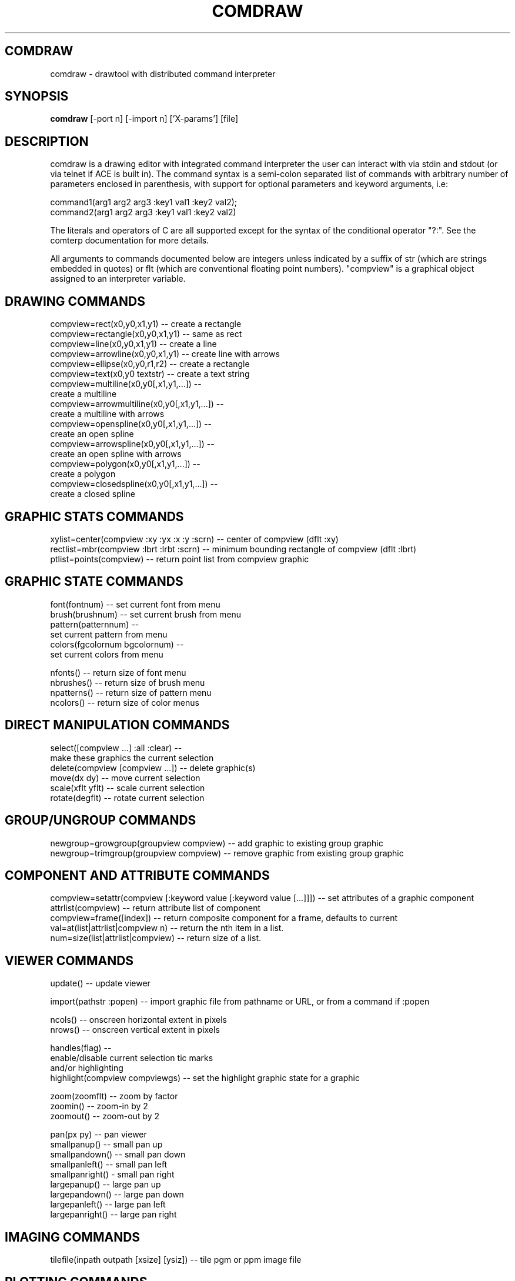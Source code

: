 .TH COMDRAW 1 
.SH COMDRAW
comdraw \- drawtool with distributed command interpreter
.SH SYNOPSIS
.B comdraw 
[-port n] [-import n] ['X-params'] [file]
.SH DESCRIPTION
comdraw is a drawing editor with integrated command interpreter the
user can interact with via stdin and stdout (or via telnet if ACE is
built in).  The command syntax is a semi-colon separated list of
commands with arbitrary number of parameters enclosed in parenthesis,
with support for optional parameters and keyword arguments, i.e:

       command1(arg1 arg2 arg3 :key1 val1 :key2 val2);
       command2(arg1 arg2 arg3 :key1 val1 :key2 val2)

The literals and operators of C are all supported except for the
syntax of the conditional operator "?:".  See the comterp
documentation for more details.  

All arguments to commands documented below are integers unless
indicated by a suffix of str (which are strings embedded in quotes) or
flt (which are conventional floating point numbers).  "compview" is a
graphical object assigned to an interpreter variable.

.SH DRAWING COMMANDS

 compview=rect(x0,y0,x1,y1) -- create a rectangle
 compview=rectangle(x0,y0,x1,y1) -- same as rect
 compview=line(x0,y0,x1,y1) -- create a line
 compview=arrowline(x0,y0,x1,y1) -- create line with arrows
 compview=ellipse(x0,y0,r1,r2) -- create a rectangle
 compview=text(x0,y0 textstr) -- create a text string
 compview=multiline(x0,y0[,x1,y1,...]) -- 
    create a multiline
 compview=arrowmultiline(x0,y0[,x1,y1,...]) -- 
    create a multiline with arrows
 compview=openspline(x0,y0[,x1,y1,...]) --
    create an open spline
 compview=arrowspline(x0,y0[,x1,y1,...]) -- 
    create an open spline with arrows
 compview=polygon(x0,y0[,x1,y1,...]) -- 
    create a polygon
 compview=closedspline(x0,y0[,x1,y1,...]) -- 
    create a closed spline

.SH GRAPHIC STATS COMMANDS

 xylist=center(compview :xy :yx :x :y :scrn) -- center of compview (dflt :xy)
 rectlist=mbr(compview :lbrt :lrbt :scrn) -- minimum bounding rectangle of compview (dflt :lbrt)
 ptlist=points(compview) -- return point list from compview graphic

.SH GRAPHIC STATE COMMANDS

 font(fontnum) -- set current font from menu
 brush(brushnum) -- set current brush from menu
 pattern(patternnum) -- 
   set current pattern from menu
 colors(fgcolornum bgcolornum) -- 
   set current colors from menu

 nfonts() -- return size of font menu
 nbrushes() -- return size of brush menu
 npatterns() -- return size of pattern menu
 ncolors() -- return size of color menus

.SH DIRECT MANIPULATION COMMANDS

 select([compview ...] :all :clear) -- 
    make these graphics the current selection
 delete(compview [compview ...]) -- delete graphic(s)
 move(dx dy) -- move current selection
 scale(xflt yflt) -- scale current selection
 rotate(degflt) -- rotate current selection

.SH GROUP/UNGROUP COMMANDS

 newgroup=growgroup(groupview compview) -- add graphic to existing group graphic
 newgroup=trimgroup(groupview compview) -- remove graphic from existing group graphic

.SH COMPONENT AND ATTRIBUTE COMMANDS

 compview=setattr(compview [:keyword value [:keyword value [...]]]) -- set attributes of a graphic component
 attrlist(compview) -- return attribute list of component
 compview=frame([index]) -- return composite component for a frame, defaults to current
 val=at(list|attrlist|compview n) -- return the nth item in a list.
 num=size(list|attrlist|compview) -- return size of a list.

.SH VIEWER COMMANDS

 update() -- update viewer

 import(pathstr :popen) -- import graphic file from pathname or URL, or from a command if :popen

 ncols() -- onscreen horizontal extent in pixels
 nrows() -- onscreen vertical extent in pixels

 handles(flag) --     
    enable/disable current selection tic marks 
    and/or highlighting
 highlight(compview compviewgs) -- set the highlight graphic state for a graphic

 zoom(zoomflt) -- zoom by factor
 zoomin() -- zoom-in by 2
 zoomout() -- zoom-out by 2

 pan(px py) -- pan viewer
 smallpanup() -- small pan up
 smallpandown() -- small pan down
 smallpanleft() -- small pan left
 smallpanright() - small pan right
 largepanup() -- large pan up
 largepandown() -- large pan down
 largepanleft() -- large pan left
 largepanright() -- large pan right

.SH IMAGING COMMANDS

tilefile(inpath outpath [xsize] [ysiz]) -- tile pgm or ppm image file

.SH PLOTTING COMMANDS

-- requires plotmtv and pstoedit --
barplot([var_str value_float] [...] :title title_str :xtitle xtitle_str 
	:ytitle ytitle_str :valtitle valtitle_str :newview) -- display a barplot

.SH OTHER COMMANDS

 acknowledgebox(msgstr) -- popup an acknowledge dialog box
 confirmbox(msgstr) -- popup a confirmation dialog box, and return 1, 0, or -1 if cancelled

 run(filename) -- run commands from file
 quit() -- quit this interpreter
 exit() -- exit entire application
 pause([msgstr]) -- pause script execution until C/R

.SH OPTIONS

.B \-port n,  
specifies the port number to accept command interpreter
connections on.

.B \-import n, 
specifies the port number run the import service on.  The
import service accepts connections over the net and reads drawtool
format data.

.B \-stripped n,
brings up a comdraw without any menubar, toolbar, panner,
slider, or zoomer.  It can be controlled via stdin or telnet if built
with ACE.

.SH SEE ALSO  
       comterp, drawtool, idraw

.SH WEB PAGES
        http://www.vectaport.com/ivtools/comdraw.html




